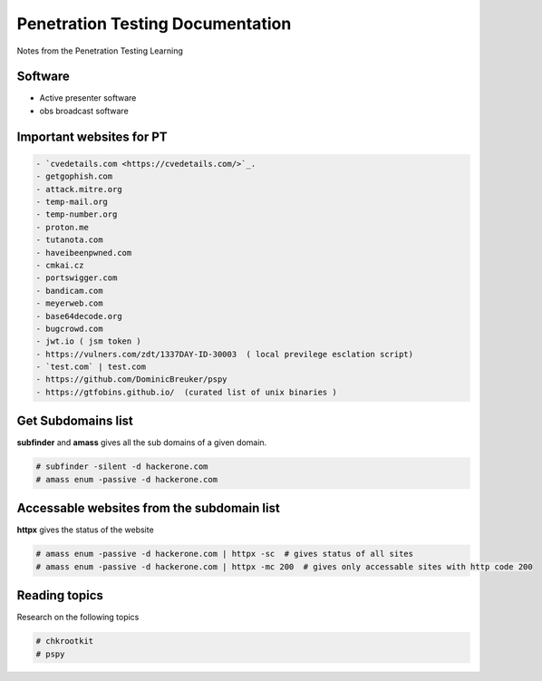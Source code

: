 Penetration Testing Documentation
====

Notes from the Penetration Testing Learning

Software
-----------------
- Active presenter software
- obs broadcast software

Important websites for PT
-----------------

.. code-block:: bash

	- `cvedetails.com <https://cvedetails.com/>`_.
	- getgophish.com
	- attack.mitre.org
	- temp-mail.org
	- temp-number.org
	- proton.me
	- tutanota.com
	- haveibeenpwned.com
	- cmkai.cz
	- portswigger.com
	- bandicam.com
	- meyerweb.com
	- base64decode.org
	- bugcrowd.com
	- jwt.io ( jsm token )
	- https://vulners.com/zdt/1337DAY-ID-30003  ( local previlege esclation script)
	- `test.com` | test.com 
	- https://github.com/DominicBreuker/pspy
	- https://gtfobins.github.io/  (curated list of unix binaries )
	
	
Get Subdomains list
-------------------

**subfinder** and **amass** gives all the sub domains of a given domain.
 
.. code-block:: bash


	# subfinder -silent -d hackerone.com
	# amass enum -passive -d hackerone.com 
	
Accessable websites from the subdomain list
-------------------	

**httpx** gives the status of the website

.. code-block:: bash

	# amass enum -passive -d hackerone.com | httpx -sc  # gives status of all sites
	# amass enum -passive -d hackerone.com | httpx -mc 200  # gives only accessable sites with http code 200
	
Reading topics
-------------------	

Research on the following topics

.. code-block:: bash

	# chkrootkit
	# pspy
	
